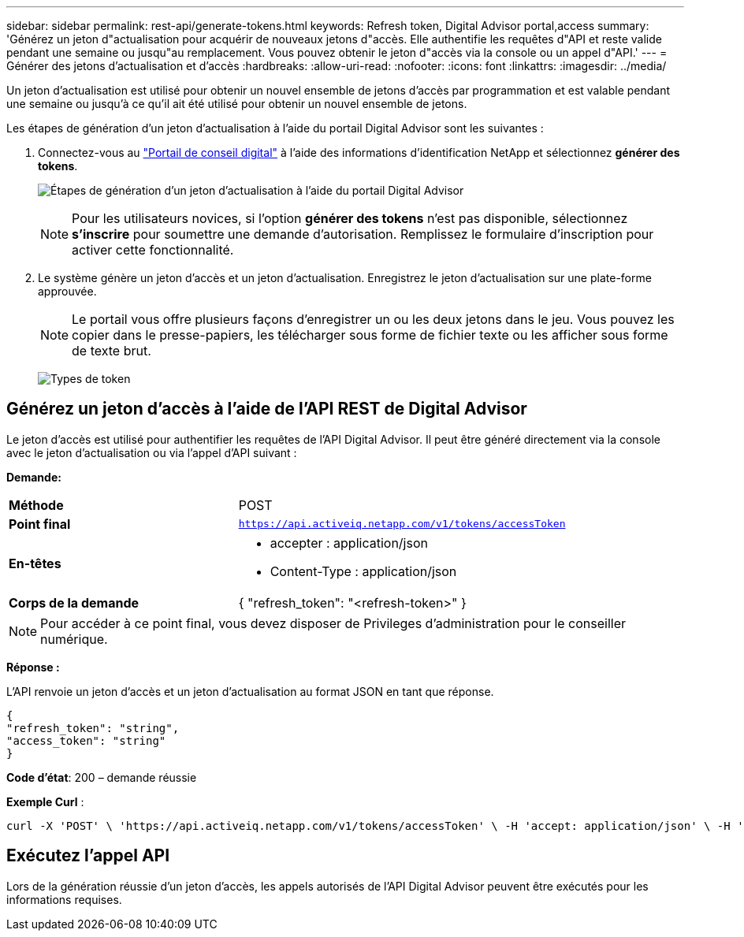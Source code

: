 ---
sidebar: sidebar 
permalink: rest-api/generate-tokens.html 
keywords: Refresh token, Digital Advisor portal,access 
summary: 'Générez un jeton d"actualisation pour acquérir de nouveaux jetons d"accès. Elle authentifie les requêtes d"API et reste valide pendant une semaine ou jusqu"au remplacement. Vous pouvez obtenir le jeton d"accès via la console ou un appel d"API.' 
---
= Générer des jetons d'actualisation et d'accès
:hardbreaks:
:allow-uri-read: 
:nofooter: 
:icons: font
:linkattrs: 
:imagesdir: ../media/


[role="lead"]
Un jeton d'actualisation est utilisé pour obtenir un nouvel ensemble de jetons d'accès par programmation et est valable pendant une semaine ou jusqu'à ce qu'il ait été utilisé pour obtenir un nouvel ensemble de jetons.

Les étapes de génération d'un jeton d'actualisation à l'aide du portail Digital Advisor sont les suivantes :

. Connectez-vous au https://aiq.netapp.com/api["Portail de conseil digital"] à l'aide des informations d'identification NetApp et sélectionnez *générer des tokens*.
+
image:rest-api-aiq-portal.png["Étapes de génération d'un jeton d'actualisation à l'aide du portail Digital Advisor"]

+

NOTE: Pour les utilisateurs novices, si l'option *générer des tokens* n'est pas disponible, sélectionnez *s'inscrire* pour soumettre une demande d'autorisation. Remplissez le formulaire d'inscription pour activer cette fonctionnalité.

. Le système génère un jeton d'accès et un jeton d'actualisation. Enregistrez le jeton d'actualisation sur une plate-forme approuvée.
+

NOTE: Le portail vous offre plusieurs façons d'enregistrer un ou les deux jetons dans le jeu. Vous pouvez les copier dans le presse-papiers, les télécharger sous forme de fichier texte ou les afficher sous forme de texte brut.

+
image:rest-api-token-types.png["Types de token"]





== Générez un jeton d'accès à l'aide de l'API REST de Digital Advisor

Le jeton d'accès est utilisé pour authentifier les requêtes de l'API Digital Advisor. Il peut être généré directement via la console avec le jeton d'actualisation ou via l'appel d'API suivant :

*Demande:*

[cols="41%,59%"]
|===


| *Méthode* | POST 


| *Point final* | `https://api.activeiq.netapp.com/v1/tokens/accessToken` 


| *En-têtes*  a| 
* accepter : application/json
* Content-Type : application/json




| *Corps de la demande*  a| 
{ "refresh_token": "<refresh-token>" }

|===

NOTE: Pour accéder à ce point final, vous devez disposer de Privileges d'administration pour le conseiller numérique.

*Réponse :*

L'API renvoie un jeton d'accès et un jeton d'actualisation au format JSON en tant que réponse.

[listing]
----
{
"refresh_token": "string",
"access_token": "string"
}
----
*Code d'état*: 200 – demande réussie

*Exemple Curl* :

[source, curl]
----
curl -X 'POST' \ 'https://api.activeiq.netapp.com/v1/tokens/accessToken' \ -H 'accept: application/json' \ -H 'Content-Type: application/json' \ -d ' { "refresh_token": "<refresh-token>" }'
----


== Exécutez l'appel API

Lors de la génération réussie d'un jeton d'accès, les appels autorisés de l'API Digital Advisor peuvent être exécutés pour les informations requises.
